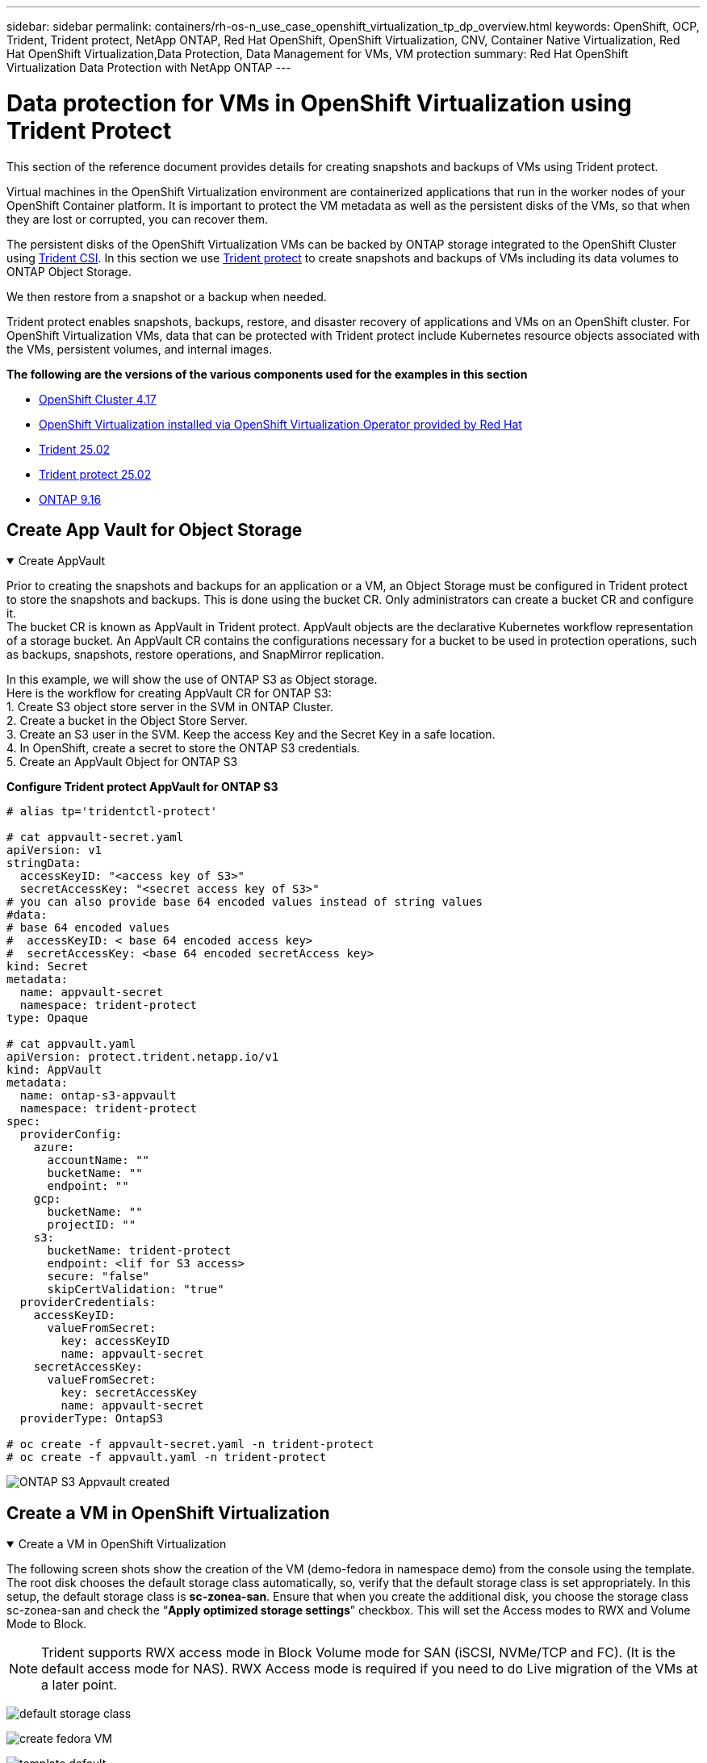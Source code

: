 ---
sidebar: sidebar
permalink: containers/rh-os-n_use_case_openshift_virtualization_tp_dp_overview.html
keywords: OpenShift, OCP, Trident, Trident protect, NetApp ONTAP, Red Hat OpenShift, OpenShift Virtualization, CNV, Container Native Virtualization, Red Hat OpenShift Virtualization,Data Protection, Data Management for VMs, VM protection
summary: Red Hat OpenShift Virtualization Data Protection with NetApp ONTAP
---

= Data protection for VMs in OpenShift Virtualization using Trident Protect
:hardbreaks:
:nofooter:
:icons: font
:linkattrs:
:imagesdir: ../media/

[.lead]
This section of the reference document provides details for creating snapshots and backups of VMs using Trident protect.

Virtual machines in the OpenShift Virtualization environment are containerized applications that run in the worker nodes of your OpenShift Container platform. It is important to protect the VM metadata as well as the persistent disks of the VMs, so that when they are lost or corrupted, you can recover them. 

The persistent disks of the OpenShift Virtualization VMs can be backed by ONTAP storage integrated to the OpenShift Cluster using link:https://docs.netapp.com/us-en/trident/[Trident CSI]. In this section we use link:https://docs.netapp.com/us-en/trident/trident-protect/learn-about-trident-protect.html[Trident protect] to create snapshots and backups of VMs including its data volumes to ONTAP Object Storage.

We then restore from a snapshot or a backup when needed. 

Trident protect enables snapshots, backups, restore, and disaster recovery of applications and VMs on an OpenShift cluster. For OpenShift Virtualization VMs, data that can be protected with Trident protect include Kubernetes resource objects associated with the VMs, persistent volumes, and internal images.

**The following are the versions of the various components used for the examples in this section**

* link:https://docs.redhat.com/en/documentation/openshift_container_platform/4.17/html/installing_on_bare_metal/index[OpenShift Cluster 4.17]
* link:https://docs.redhat.com/en/documentation/openshift_container_platform/4.17/html/virtualization/getting-started#tours-quick-starts_virt-getting-started[OpenShift Virtualization installed via OpenShift Virtualization Operator provided by Red Hat]
* link:https://docs.netapp.com/us-en/trident/trident-get-started/kubernetes-deploy.html[Trident 25.02]
* link:https://docs.netapp.com/us-en/trident/trident-protect/trident-protect-installation.html[Trident protect 25.02]
* link:https://docs.netapp.com/us-en/ontap/[ONTAP 9.16] 

== Create App Vault for Object Storage

.Create AppVault
[%collapsible%open]
====
Prior to creating the snapshots and backups for an application or a VM, an Object Storage must be configured in Trident protect to store the snapshots and backups. This is done using the bucket CR. Only administrators can create a bucket CR and configure it. 
The bucket CR is known as AppVault in Trident protect. AppVault objects are the declarative Kubernetes workflow representation of a storage bucket. An AppVault CR contains the configurations necessary for a bucket to be used in protection operations, such as backups, snapshots, restore operations, and SnapMirror replication. 

In this example, we will show the use of ONTAP S3 as Object storage.
Here is the workflow for creating AppVault CR for ONTAP S3:
1.	Create S3 object store server in the SVM in ONTAP Cluster.
2.	Create a bucket in the Object Store Server.
3.	Create an S3 user in the SVM. Keep the access Key and the Secret Key in a safe location.
4.	In OpenShift, create a secret to store the ONTAP S3 credentials.
5.	Create an AppVault Object for ONTAP S3

**Configure Trident protect AppVault for ONTAP S3**

[source,yaml]
....
# alias tp='tridentctl-protect'

# cat appvault-secret.yaml
apiVersion: v1
stringData:
  accessKeyID: "<access key of S3>"
  secretAccessKey: "<secret access key of S3>"
# you can also provide base 64 encoded values instead of string values
#data:
# base 64 encoded values
#  accessKeyID: < base 64 encoded access key> 
#  secretAccessKey: <base 64 encoded secretAccess key>
kind: Secret
metadata:
  name: appvault-secret
  namespace: trident-protect
type: Opaque

# cat appvault.yaml
apiVersion: protect.trident.netapp.io/v1
kind: AppVault
metadata:
  name: ontap-s3-appvault
  namespace: trident-protect
spec:
  providerConfig:
    azure:
      accountName: ""
      bucketName: ""
      endpoint: ""
    gcp:
      bucketName: ""
      projectID: ""
    s3:
      bucketName: trident-protect
      endpoint: <lif for S3 access>
      secure: "false"
      skipCertValidation: "true"
  providerCredentials:
    accessKeyID:
      valueFromSecret:
        key: accessKeyID
        name: appvault-secret
    secretAccessKey:
      valueFromSecret:
        key: secretAccessKey
        name: appvault-secret
  providerType: OntapS3

# oc create -f appvault-secret.yaml -n trident-protect
# oc create -f appvault.yaml -n trident-protect
....

image:rh-os-n_use_case_ocpv_tp_dp_8.png[ONTAP S3 Appvault created]
====

== Create a VM in OpenShift Virtualization

.Create a VM in OpenShift Virtualization
[%collapsible%open]
====
The following screen shots show the creation of the VM (demo-fedora in namespace demo) from the console using the template. The root disk chooses the default storage class automatically, so, verify that the default storage class is set appropriately. In this setup, the default storage class is **sc-zonea-san**.  Ensure that when you create the additional disk, you choose the storage class sc-zonea-san and check the “**Apply optimized storage settings**” checkbox.  This will set the Access modes to RWX and Volume Mode to Block.

NOTE: Trident supports RWX access mode in Block Volume mode for SAN (iSCSI, NVMe/TCP and FC). (It is the default access mode for NAS). RWX Access mode is required if you need to do Live migration of the VMs at a later point.

image:rh-os-n_use_case_ocpv_tp_dp_1.png[default storage class]

image:rh-os-n_use_case_ocpv_tp_dp_2.png[create fedora VM]

image:rh-os-n_use_case_ocpv_tp_dp_3.png[template default]

image:rh-os-n_use_case_ocpv_tp_dp_4.png[customize]

image:rh-os-n_use_case_ocpv_tp_dp_5.png[Add disk]

image:rh-os-n_use_case_ocpv_tp_dp_6.png[disk added]

image:rh-os-n_use_case_ocpv_tp_dp_7.png[vm, pods and pvc created]
====

== Create an app

.Create App
[%collapsible%open]
====
**Create a trident protect app for the VM**

In the example, the demo namespace has one VM and all resources of the namespace is included when creating the app.

[source,yaml]
....
# alias tp='tridentctl-protect'
# tp create app demo-vm --namespaces demo -n demo --dry-run > app.yaml

# cat app.yaml
apiVersion: protect.trident.netapp.io/v1
kind: Application
metadata:
  creationTimestamp: null
  name: demo-vm
  namespace: demo
spec:
  includedNamespaces:
  - namespace: demo
# oc create -f app.yaml -n demo
....

image:rh-os-n_use_case_ocpv_tp_dp_9.png[App created]
====

== Protect the app by creating a backup

.Create Backups
[%collapsible%open]
====
**Create an On-demand Backup**

Create a backup for the app (demo-vm) created previously that includes all resources in the demo namespace. Provide the appvault name where the backups will be stored.

[source,yaml]
....
# tp create backup demo-vm-backup-on-demand --app demo-vm --appvault ontap-s3-appvault -n demo
Backup "demo-vm-backup-on-demand" created.
....

image:rh-os-n_use_case_ocpv_tp_dp_15.png[On-demand backup created]

**Create Backups on a Schedule**

Create a schedule for the backups specifying the granularity and the number of backups to retain.

[source,yaml]
....
# tp create schedule backup-schedule1 --app demo-vm --appvault ontap-s3-appvault --granularity Hourly --minute 45 --backup-retention 1 -n demo --dry-run>backup-schedule-demo-vm.yaml 
schedule.protect.trident.netapp.io/backup-schedule1 created

#cat backup-schedule-demo-vm.yaml
apiVersion: protect.trident.netapp.io/v1
kind: Schedule
metadata:
  creationTimestamp: null
  name: backup-schedule1
  namespace: demo
spec:
  appVaultRef: ontap-s3-appvault
  applicationRef: demo-vm
  backupRetention: "1"
  dayOfMonth: ""
  dayOfWeek: ""
  enabled: true
  granularity: Hourly
  hour: ""
  minute: "45"
  recurrenceRule: ""
  snapshotRetention: "0"
status: {}
# oc create -f backup-schedule-demo-vm.yaml -n demo
....

image:rh-os-n_use_case_ocpv_tp_dp_16.png[Backup Schedule created]

image:rh-os-n_use_case_ocpv_tp_dp_17.png[Backups created on demand and on Schedule]
====

== Restore from Backup

.Restore from Backups
[%collapsible%open]
====

**Restore the VM to the same namespace**

In the example the backup demo-vm-backup-on-demand contains the backup with the demo-app for the fedora VM. 

First, delete the VM and ensure that the PVCs, pod and the VM objects are deleted from the namespace “demo”

image:rh-os-n_use_case_ocpv_tp_dp_19.png[fedora-vm deleted]

Now, create a backup-in-place restore object.

[source,yaml]
....
# tp create bir demo-fedora-restore --backup demo/demo-vm-backup-on-demand -n demo --dry-run>vm-demo-bir.yaml

# cat vm-demo-bir.yaml
apiVersion: protect.trident.netapp.io/v1
kind: BackupInplaceRestore
metadata:
  annotations:
    protect.trident.netapp.io/max-parallel-restore-jobs: "25"
  creationTimestamp: null
  name: demo-fedora-restore
  namespace: demo
spec:
  appArchivePath: demo-vm_cc8adc7a-0c28-460b-a32f-0a7b3d353e13/backups/demo-vm-backup-on-demand_f6af3513-9739-480e-88c7-4cca45808a80
  appVaultRef: ontap-s3-appvault
  resourceFilter: {}
status:
  postRestoreExecHooksRunResults: null
  state: ""

# oc create -f vm-demo-bir.yaml -n demo
backupinplacerestore.protect.trident.netapp.io/demo-fedora-restore created
....

image:rh-os-n_use_case_ocpv_tp_dp_20.png[bir created]

Verify that the VM, pods and PVCs are restored

image:rh-os-n_use_case_ocpv_tp_dp_21.png[VM restored created]

**Restore the VM to a different namespace**

First create a new namespace to which you want to restore the app to, in this example demo2. Then create a backup restore object

[source,yaml]
....
# tp create br demo2-fedora-restore --backup demo/hourly-4c094-20250312154500 --namespace-mapping demo:demo2 -n demo2 --dry-run>vm-demo2-br.yaml

# cat vm-demo2-br.yaml
apiVersion: protect.trident.netapp.io/v1
kind: BackupRestore
metadata:
  annotations:
    protect.trident.netapp.io/max-parallel-restore-jobs: "25"
  creationTimestamp: null
  name: demo2-fedora-restore
  namespace: demo2
spec:
  appArchivePath: demo-vm_cc8adc7a-0c28-460b-a32f-0a7b3d353e13/backups/hourly-4c094-20250312154500_aaa14543-a3fa-41f1-a04c-44b1664d0f81
  appVaultRef: ontap-s3-appvault
  namespaceMapping:
  - destination: demo2
    source: demo
  resourceFilter: {}
status:
  conditions: null
  postRestoreExecHooksRunResults: null
  state: ""
# oc create -f vm-demo2-br.yaml -n demo2
....

image:rh-os-n_use_case_ocpv_tp_dp_22.png[br created]

Verify that the VM, pods and pvcs are created in the new namespace demo2.

image:rh-os-n_use_case_ocpv_tp_dp_23.png[VM in the new namespace]
====

== Protect the app using Snapshots

.Create Snapshots
[%collapsible%open]
====
**Create an on-demand snapshot**
Create a snapshot for the app and specify the appvault where it needs to be stored. 

[source,yaml]
....
# tp create snapshot demo-vm-snapshot-ondemand --app demo-vm --appvault ontap-s3-appvault -n demo --dry-run
# cat demo-vm-snapshot-on-demand.yaml
apiVersion: protect.trident.netapp.io/v1
kind: Snapshot
metadata:
  creationTimestamp: null
  name: demo-vm-snapshot-ondemand
  namespace: demo
spec:
  appVaultRef: ontap-s3-appvault
  applicationRef: demo-vm
  completionTimeout: 0s
  volumeSnapshotsCreatedTimeout: 0s
  volumeSnapshotsReadyToUseTimeout: 0s
status:
  conditions: null
  postSnapshotExecHooksRunResults: null
  preSnapshotExecHooksRunResults: null
  state: ""

# oc create -f demo-vm-snapshot-on-demand.yaml
snapshot.protect.trident.netapp.io/demo-vm-snapshot-ondemand created

....
image:rh-os-n_use_case_ocpv_tp_dp_23.png[ondemand snapshot]

**Create a schedule for snapshots**
Create  schedule for the snapshots. Specify the granularity and the number of snapshots to be retained.

[source,yaml]
....
# tp create Schedule snapshot-schedule1 --app demo-vm --appvault ontap-s3-appvault --granularity Hourly --minute 50 --snapshot-retention 1 -n demo --dry-run>snapshot-schedule-demo-vm.yaml

# cat snapshot-schedule-demo-vm.yaml
apiVersion: protect.trident.netapp.io/v1
kind: Schedule
metadata:
  creationTimestamp: null
  name: snapshot-schedule1
  namespace: demo
spec:
  appVaultRef: ontap-s3-appvault
  applicationRef: demo-vm
  backupRetention: "0"
  dayOfMonth: ""
  dayOfWeek: ""
  enabled: true
  granularity: Hourly
  hour: ""
  minute: "50"
  recurrenceRule: ""
  snapshotRetention: "1"
status: {}

# oc create -f snapshot-schedule-demo-vm.yaml
schedule.protect.trident.netapp.io/snapshot-schedule1 created
....

image:rh-os-n_use_case_ocpv_tp_dp_25.png[schedule for snapshots]

image:rh-os-n_use_case_ocpv_tp_dp_26.png[scheduled snapshot]
====

== Restore from Snapshot

.Restore from Snapshot
[%collapsible%open]
====
**Restore the VM from the snapshot to the same namespace**
Delete the VM demo-fedora from the demo2 namespace.

image:rh-os-n_use_case_ocpv_tp_dp_30.png[vm delete]

Create a snapshot-in-place-restore object from the snapshot of the VM. 

[source,yaml]
....
# tp create sir demo-fedora-restore-from-snapshot --snapshot demo/demo-vm-snapshot-ondemand -n demo --dry-run>vm-demo-sir.yaml

# cat vm-demo-sir.yaml
apiVersion: protect.trident.netapp.io/v1
kind: SnapshotInplaceRestore
metadata:
  creationTimestamp: null
  name: demo-fedora-restore-from-snapshot
  namespace: demo
spec:
  appArchivePath: demo-vm_cc8adc7a-0c28-460b-a32f-0a7b3d353e13/snapshots/20250318132959_demo-vm-snapshot-ondemand_e3025972-30c0-4940-828a-47c276d7b034
  appVaultRef: ontap-s3-appvault
  resourceFilter: {}
status:
  conditions: null
  postRestoreExecHooksRunResults: null
  state: ""

# oc create -f vm-demo-sir.yaml
snapshotinplacerestore.protect.trident.netapp.io/demo-fedora-restore-from-snapshot created
....

image:rh-os-n_use_case_ocpv_tp_dp_27.png[sir]

Verify that the VM and its PVCs are created in the demo namespace.

image:rh-os-n_use_case_ocpv_tp_dp_31.png[vm restored in same namespace]

**Restore the VM from the snapshot to a different namespace**

Delete the VM in the demo2 namespace previously restored from the backup.

image:rh-os-n_use_case_ocpv_tp_dp_28.png[Delete VM, PVCs]

Create the snapshot restore object from the snapshot and provide the namespace mapping.

[source,yaml]
....
# tp create sr demo2-fedora-restore-from-snapshot --snapshot demo/demo-vm-snapshot-ondemand --namespace-mapping demo:demo2 -n demo2 --dry-run>vm-demo2-sr.yaml

# cat vm-demo2-sr.yaml
apiVersion: protect.trident.netapp.io/v1
kind: SnapshotRestore
metadata:
  creationTimestamp: null
  name: demo2-fedora-restore-from-snapshot
  namespace: demo2
spec:
  appArchivePath: demo-vm_cc8adc7a-0c28-460b-a32f-0a7b3d353e13/snapshots/20250318132959_demo-vm-snapshot-ondemand_e3025972-30c0-4940-828a-47c276d7b034
  appVaultRef: ontap-s3-appvault
  namespaceMapping:
  - destination: demo2
    source: demo
  resourceFilter: {}
status:
  postRestoreExecHooksRunResults: null
  state: ""

# oc create -f vm-demo2-sr.yaml
snapshotrestore.protect.trident.netapp.io/demo2-fedora-restore-from-snapshot created
....

image:rh-os-n_use_case_ocpv_tp_dp_29.png[SR created]

Verify that the VM and its PVCs are restored in the new namespace demo2.

image:rh-os-n_use_case_ocpv_tp_dp_32.png[VM restored in new namespace]
====

== Restore a Specific VM

.Selecting specific VMs in a namespace to create snapshots/backups and restore
[%collapsible%open]
====

In the previous example, we had a single VM within a namespace. By including the entire namespace in the backup, all resources associated with that VM were captured. In the following example, we add another VM to the same namespace and create an app just for this new VM by using a label selector.

**Create a new VM (demo-centos vm) in the demo namespace**

image:rh-os-n_use_case_ocpv_tp_dp_10.png[demo-centos VM in the demo namespace]

***Label the demo-centos vm and its associated resources***

image:rh-os-n_use_case_ocpv_tp_dp_11.png[label demo-centos vm, pvc]

***Verify that the demo-centos vm and pvcs got the labels***

image:rh-os-n_use_case_ocpv_tp_dp_12.png[demo-centos vm labels]

image:rh-os-n_use_case_ocpv_tp_dp_13.png[demo-centos pvc got labels]

**Create an app for only a specific VM (demo-centos) using the label selector**

[source,yaml]
....
# tp create app demo-centos-app --namespaces 'demo(category=protect-demo-centos)' -n demo --dry-run>demo-centos-app.yaml

# cat demo-centos-app.yaml

apiVersion: protect.trident.netapp.io/v1
kind: Application
metadata:
  creationTimestamp: null
  name: demo-centos-app
  namespace: demo
spec:
  includedNamespaces:
  - labelSelector:
      matchLabels:
        category: protect-demo-centos
    namespace: demo
status:
  conditions: null

# oc create -f demo-centos-app.yaml -n demo
application.protect.trident.netapp.io/demo-centos-app created
....

image:rh-os-n_use_case_ocpv_tp_dp_14.png[demo-centos pvc got labels]

The method of creating backups and snapshots on-demand and on a schedule is the same as shown previously. 
Since the trident-protect app that is being used to create the snapshots or backups only contains the specific VM from the namespace, restoring from them only restores a specific VM.
A sample backup/restore operation is shown as an example below.

**Create a backup of a specific VM in a namespace by using its corresponding app**

In the previous steps, an app was created using label selectors to include only the centos vm in the demo namespace. Create a backup (on-demand backup, in this example) for this app.

[source,yaml]
....
# tp create backup demo-centos-backup-on-demand --app demo-centos-app --appvault ontap-s3-appvault -n demo
Backup "demo-centos-backup-on-demand" created.
....

image:rh-os-n_use_case_ocpv_tp_dp_18.png[Backup of specific VM created]

**Restore a specific VM to the same namespace**
The backup of a specific VM (centos) was created using the corresponding app. 
If a backup-in-place-restore or a backup-restore is created from this, only this specific VM is restored. 
Delete the Centos VM. 

image:rh-os-n_use_case_ocpv_tp_dp_33.png[Centos VM present]

image:rh-os-n_use_case_ocpv_tp_dp_34.png[Centos VM deleted]

Create a backup in-place restore from demo-centos-backup-on-demand and verify that the centos VM has been recreated.

[source,yaml]
....
#tp create bir demo-centos-restore --backup demo/demo-centos-backup-on-demand -n demo
BackupInplaceRestore "demo-centos-restore" created.
....

image:rh-os-n_use_case_ocpv_tp_dp_35.png[create centos vm bir]

image:rh-os-n_use_case_ocpv_tp_dp_36.png[centos vm created]

**Restore a specific VM to a different namespace**
Create a backup restore to a different namespace (demo3) from demo-centos-backup-on-demand and verify that the centos VM has been recreated.

[source,yaml]
....
# tp create br demo2-centos-restore --backup demo/demo-centos-backup-on-demand --namespace-mapping demo:demo3 -n demo3
BackupRestore "demo2-centos-restore" created.
....

image:rh-os-n_use_case_ocpv_tp_dp_37.png[create centos vm bir]

image:rh-os-n_use_case_ocpv_tp_dp_38.png[centos vm created]
====

== Video Demonstration 

The following video shows a demonstration of protecting a VM using Snapshots

video::4670e188-3d67-4207-84c5-b2d500f934a0[panopto, title="Protecting a VM", width=360]
